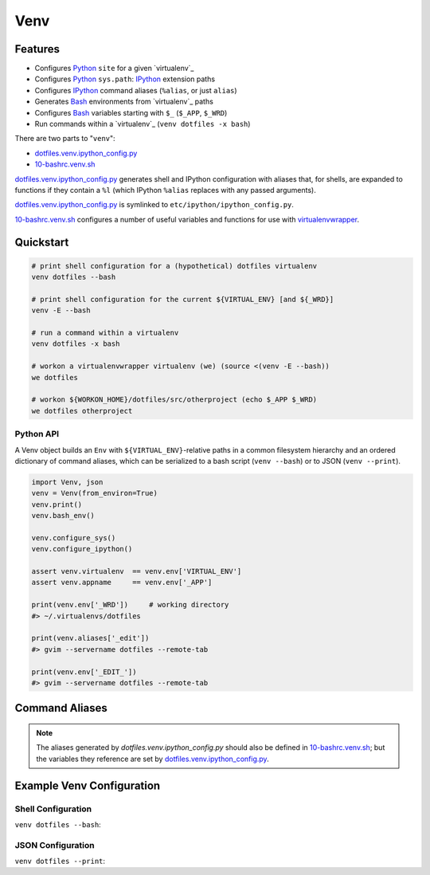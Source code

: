 
Venv
======


Features
----------

* Configures `Python`_ ``site`` for a given `virtualenv`_
* Configures `Python`_ ``sys.path``: `IPython`_ extension paths
* Configures `IPython`_ command aliases (``%alias``, or just ``alias``)
* Generates `Bash`_ environments from `virtualenv`_ paths
* Configures `Bash`_ variables starting with ``$_`` (``$_APP``, ``$_WRD``)
* Run commands within a `virtualenv`_ (``venv dotfiles -x bash``)

There are two parts to "``venv``":

* `dotfiles.venv.ipython_config.py`_
* `10-bashrc.venv.sh`_  
  
`dotfiles.venv.ipython_config.py`_ generates shell and IPython configuration
with aliases that, for shells, are expanded to functions
if they contain a ``%l``
(which IPython ``%alias`` replaces with any passed arguments).

`dotfiles.venv.ipython_config.py`_ is symlinked to
``etc/ipython/ipython_config.py``.

`10-bashrc.venv.sh`_ configures a number of useful variables and
functions for use with `virtualenvwrapper`_.


.. _10-bashrc.venv.sh: https://github.com/westurner/dotfiles/blob/master/etc/bash/10-bashrc.venv.sh
.. _dotfiles.venv.ipython_config.py: https://github.com/westurner/dotfiles/blob/master/src/dotfiles/venv/ipython/ipython_config.py


Quickstart
-----------

.. code-block:: bash


    # print shell configuration for a (hypothetical) dotfiles virtualenv
    venv dotfiles --bash

    # print shell configuration for the current ${VIRTUAL_ENV} [and ${_WRD}]
    venv -E --bash

    # run a command within a virtualenv
    venv dotfiles -x bash

    # workon a virtualenvwrapper virtualenv (we) (source <(venv -E --bash))
    we dotfiles

    # workon ${WORKON_HOME}/dotfiles/src/otherproject (echo $_APP $_WRD)
    we dotfiles otherproject


.. _virtualenvwrapper: https://pypi.python.org/pypi/virtualenvwrapper
.. _Python: https://en.wikipedia.org/wiki/Python_(programming_language)
.. _Bash: https://en.wikipedia.org/wiki/Bash_(Unix_shell)
.. _ZSH: https://en.wikipedia.org/wiki/Z_shell
.. _IPython: https://en.wikipedia.org/wiki/IPython







Python API
~~~~~~~~~~~~
A Venv object builds an ``Env`` with ``${VIRTUAL_ENV}``-relative paths
in a common filesystem hierarchy and an ordered dictionary of
command aliases, which can be serialized to
a bash script (``venv --bash``) or to JSON (``venv --print``).

.. code-block:: python

    import Venv, json
    venv = Venv(from_environ=True)
    venv.print()
    venv.bash_env()

    venv.configure_sys()
    venv.configure_ipython()

    assert venv.virtualenv  == venv.env['VIRTUAL_ENV']
    assert venv.appname     == venv.env['_APP']

    print(venv.env['_WRD'])     # working directory
    #> ~/.virtualenvs/dotfiles

    print(venv.aliases['_edit'])
    #> gvim --servername dotfiles --remote-tab

    print(venv.env['_EDIT_'])
    #> gvim --servername dotfiles --remote-tab


Command Aliases
-----------------
.. note:: The aliases generated by `dotfiles.venv.ipython_config.py`
   should also be defined in `10-bashrc.venv.sh`_;
   but the variables they reference are set by
   `dotfiles.venv.ipython_config.py`_.


Example Venv Configuration
----------------------------

Shell Configuration
~~~~~~~~~~~~~~~~~~~~
``venv dotfiles --bash``:

.. command-output:: python ../src/dotfiles/venv/ipython_config.py dotfiles --bash
   :shell:


JSON Configuration
~~~~~~~~~~~~~~~~~~~
``venv dotfiles --print``:

.. command-output:: python ../src/dotfiles/venv/ipython_config.py dotfiles --print
   :shell:

